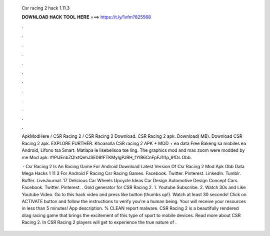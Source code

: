   Csr racing 2 hack 1.11.3
  
  
  
  𝐃𝐎𝐖𝐍𝐋𝐎𝐀𝐃 𝐇𝐀𝐂𝐊 𝐓𝐎𝐎𝐋 𝐇𝐄𝐑𝐄 ===> https://t.ly/1vfm?825568
  
  
  
  .
  
  
  
  .
  
  
  
  .
  
  
  
  .
  
  
  
  .
  
  
  
  .
  
  
  
  .
  
  
  
  .
  
  
  
  .
  
  
  
  .
  
  
  
  .
  
  
  
  .
  
  ApkModHere / CSR Racing 2 / CSR Racing 2 Download. CSR Racing 2 apk. Download( MB). Download CSR Racing 2 apk. EXPLORE FURTHER. Khoasolla CSR racing 2 APK + MOD + ea data Free Bakeng sa mobiles ea Android, Lifono tsa Smart. Matlapa le lisebelisoa tse ling. The graphics mod and max zoom were modded by me Mod apk: #!PlJEnbZQ!xtQehJSE08fFTKMyIgPJRH_fYIB6CnFpFJ1I1p_9fDs Obb.
  
   · Csr Racing 2 Is An Racing Game For Android Download Latest Version Of Csr Racing 2 Mod Apk Obb Data Mega Hacks 1 11 3 For Android F Racing Csr Racing Games. Facebook. Twitter. Pinterest. LinkedIn. Tumblr. Buffer. LiveJournal. 17 Delicious Car Wheels Upcycle Ideas Car Design Automotive Design Concept Cars. Facebook. Twitter. Pinterest. . Gold generator for CSR Racing 2. 1. Youtube Subscribe. 2. Watch 30s and Like Youtube Video. Go to this hack video and press like button (thumbs up!). Watch at least 30 seconds! Click on ACTIVATE button and follow the instructions to verify you're a human being. Your will receive your resources in less than 5 minutes! App description. % CLEAN report malware. CSR Racing 2 is a beautifully rendered drag racing game that brings the excitement of this type of sport to mobile devices. Read more about CSR Racing 2. In CSR Racing 2 players will get to experience the true nature of .
